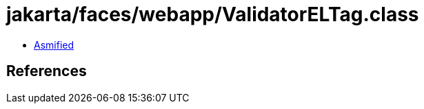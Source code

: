 = jakarta/faces/webapp/ValidatorELTag.class

 - link:ValidatorELTag-asmified.java[Asmified]

== References

